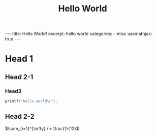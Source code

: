 #+STARTUP: showall indent
#+STARTUP: hidestars
#+begin_export html
---
title: Hello World!
excerpt: hello world
categories:
  - misc
usemathjax: true
---
#+end_export

#+TITLE: Hello World
#+OPTIONS: toc:nil title:t num:nil

* Head 1
** Head 2-1
*** Head3
#+begin_src cpp
  printf("hello world\n");
#+end_src
** Head 2-2
$\sum_{i=1}^{\infty} i = \frac{1}{12}$
